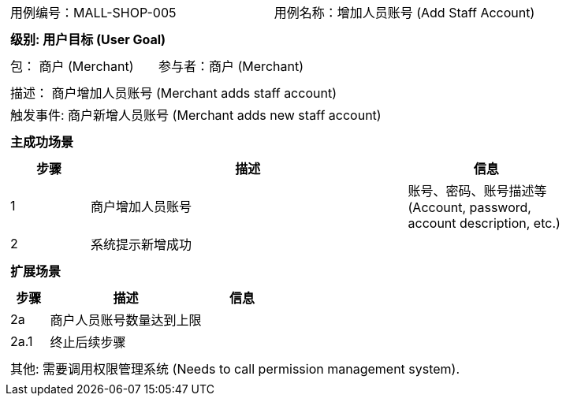 [cols="1a"]
|===

|
[frame="none"]
[cols="1,1"]
!===
! 用例编号：MALL-SHOP-005
! 用例名称：增加人员账号 (Add Staff Account)

|
[frame="none"]
[cols="1", options="header"]
!===
! 级别: 用户目标 (User Goal)
!===

|
[frame="none"]
[cols="2"]
!===
! 包： 商户 (Merchant)
! 参与者：商户 (Merchant)
!===

|
[frame="none"]
[cols="1"]
!===
! 描述： 商户增加人员账号 (Merchant adds staff account)
! 触发事件: 商户新增人员账号 (Merchant adds new staff account)
!===

|
[frame="none"]
[cols="1", options="header"]
!===
! 主成功场景
!===

|
[frame="none"]
[cols="1,4,2", options="header"]
!===
! 步骤 ! 描述 ! 信息

! 1
! 商户增加人员账号
! 账号、密码、账号描述等 (Account, password, account description, etc.)

! 2
! 系统提示新增成功
!

!===

|
[frame="none"]
[cols="1", options="header"]
!===
! 扩展场景
!===

|
[frame="none"]
[cols="1,4,2", options="header"]
!===
! 步骤 ! 描述 ! 信息

! 2a
! 商户人员账号数量达到上限
!

! 2a.1
! 终止后续步骤
!

!===

|
[frame="none"]
[cols="1"]
!===
! 其他:
需要调用权限管理系统 (Needs to call permission management system).
!===
|===
